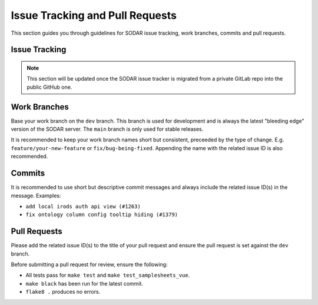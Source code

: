 .. _dev_issues:

Issue Tracking and Pull Requests
^^^^^^^^^^^^^^^^^^^^^^^^^^^^^^^^

This section guides you through guidelines for SODAR issue tracking, work
branches, commits and pull requests.


Issue Tracking
==============

.. note::

    This section will be updated once the SODAR issue tracker is migrated from
    a private GitLab repo into the public GitHub one.


Work Branches
=============

Base your work branch on the ``dev`` branch. This branch is used for development
and is always the latest "bleeding edge" version of the SODAR server. The
``main`` branch is only used for stable releases.

It is recommended to keep your work branch names short but consistent,
preceeded by the type of change. E.g. ``feature/your-new-feature`` or
``fix/bug-being-fixed``. Appending the name with the related issue ID is also
recommended.


Commits
=======

It is recommended to use short but descriptive commit messages and always
include the related issue ID(s) in the message. Examples:

- ``add local irods auth api view (#1263)``
- ``fix ontology column config tooltip hiding (#1379)``


Pull Requests
=============

Please add the related issue ID(s) to the title of your pull request and ensure
the pull request is set against the ``dev`` branch.

Before submitting a pull request for review, ensure the following:

- All tests pass for ``make test`` and ``make test_samplesheets_vue``.
- ``make black`` has been run for the latest commit.
- ``flake8 .`` produces no errors.
